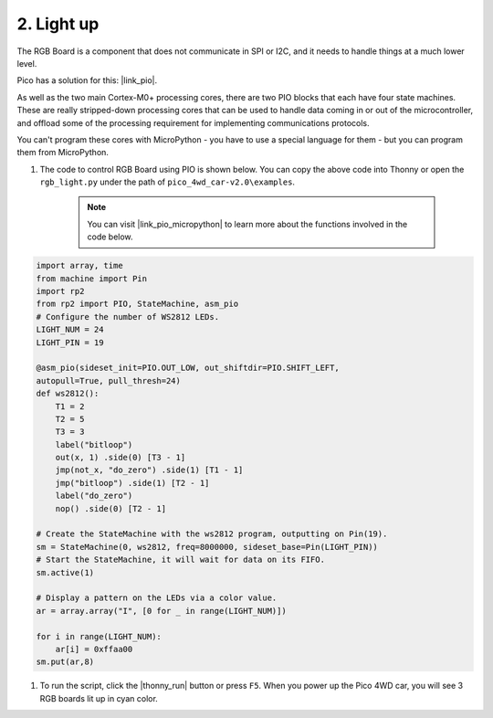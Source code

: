 2. Light up
========================

The RGB Board is a component that does not communicate in SPI or I2C, and it needs to handle things at a much lower level.

Pico has a solution for this: |link_pio|.

As well as the two main Cortex-M0+ processing cores, there are two PIO blocks that each have four state machines. These are really stripped-down processing cores that can be used to handle data coming in or out of the microcontroller, and offload some of the processing requirement for implementing communications protocols.

You can't program these cores with MicroPython - you have to use a special language for them - but you can program them from MicroPython.


#. The code to control RGB Board using PIO is shown below. You can copy the above code into Thonny or open the ``rgb_light.py`` under the path of ``pico_4wd_car-v2.0\examples``.

    .. note::

        You can visit |link_pio_micropython| to learn more about the functions involved in the code below.

.. code-block:: python

    import array, time
    from machine import Pin
    import rp2
    from rp2 import PIO, StateMachine, asm_pio
    # Configure the number of WS2812 LEDs.
    LIGHT_NUM = 24
    LIGHT_PIN = 19

    @asm_pio(sideset_init=PIO.OUT_LOW, out_shiftdir=PIO.SHIFT_LEFT, 
    autopull=True, pull_thresh=24)
    def ws2812():
        T1 = 2
        T2 = 5
        T3 = 3
        label("bitloop")
        out(x, 1) .side(0) [T3 - 1]
        jmp(not_x, "do_zero") .side(1) [T1 - 1]
        jmp("bitloop") .side(1) [T2 - 1]
        label("do_zero")
        nop() .side(0) [T2 - 1]
    
    # Create the StateMachine with the ws2812 program, outputting on Pin(19).
    sm = StateMachine(0, ws2812, freq=8000000, sideset_base=Pin(LIGHT_PIN))
    # Start the StateMachine, it will wait for data on its FIFO.
    sm.active(1)

    # Display a pattern on the LEDs via a color value.
    ar = array.array("I", [0 for _ in range(LIGHT_NUM)])

    for i in range(LIGHT_NUM):
        ar[i] = 0xffaa00
    sm.put(ar,8)   

#. To run the script, click the |thonny_run| button or press ``F5``. When you power up the Pico 4WD car, you will see 3 RGB boards lit up in cyan color.


